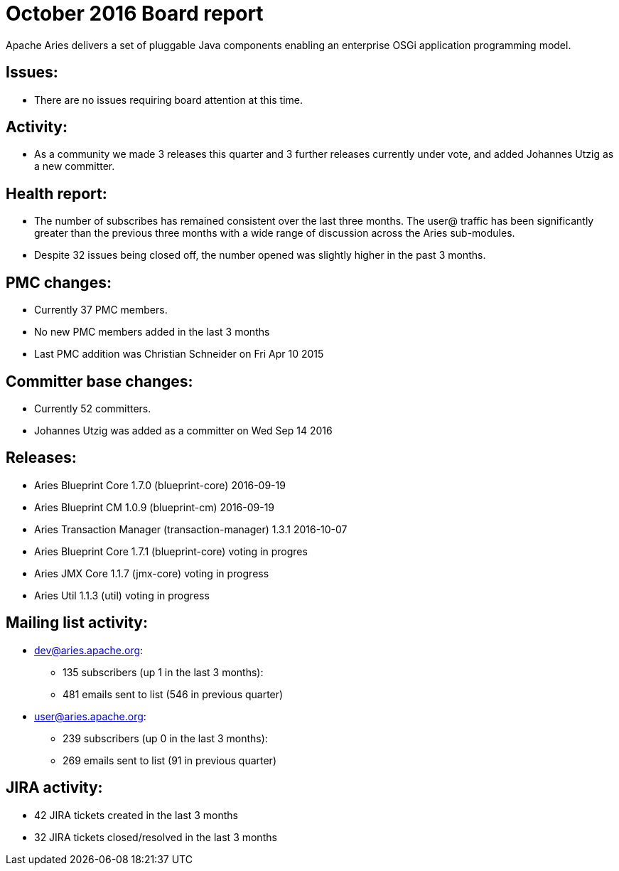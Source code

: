 = October 2016 Board report

Apache Aries delivers a set of pluggable Java components enabling an    enterprise OSGi application programming model.

== Issues:

* There are no issues requiring board attention at this time.

== Activity:

* As a community we made 3 releases this quarter and 3 further releases currently under vote, and added Johannes Utzig as a new committer.

== Health report:

* The number of subscribes has remained consistent over the last three months.
The user@ traffic has been significantly greater than the previous three months with a wide range of discussion across the Aries sub-modules.
* Despite 32 issues being closed off, the number opened was slightly higher in the past 3 months.

== PMC changes:

* Currently 37 PMC members.
* No new PMC members added in the last 3 months
* Last PMC addition was Christian Schneider on Fri Apr 10 2015

== Committer base changes:

* Currently 52 committers.
* Johannes Utzig was added as a committer on Wed Sep 14 2016

== Releases:

* Aries Blueprint Core 1.7.0 (blueprint-core) 2016-09-19
* Aries Blueprint CM 1.0.9 (blueprint-cm) 2016-09-19
* Aries Transaction Manager (transaction-manager) 1.3.1 2016-10-07
* Aries Blueprint Core 1.7.1 (blueprint-core) voting in progres
* Aries JMX Core 1.1.7 (jmx-core) voting in progress
* Aries Util 1.1.3 (util) voting in progress

== Mailing list activity:

* dev@aries.apache.org:
 ** 135 subscribers (up 1 in the last 3 months):
 ** 481 emails sent to list (546 in previous quarter)
* user@aries.apache.org:
 ** 239 subscribers (up 0 in the last 3 months):
 ** 269 emails sent to list (91 in previous quarter)

== JIRA activity:

* 42 JIRA tickets created in the last 3 months
* 32 JIRA tickets closed/resolved in the last 3 months
